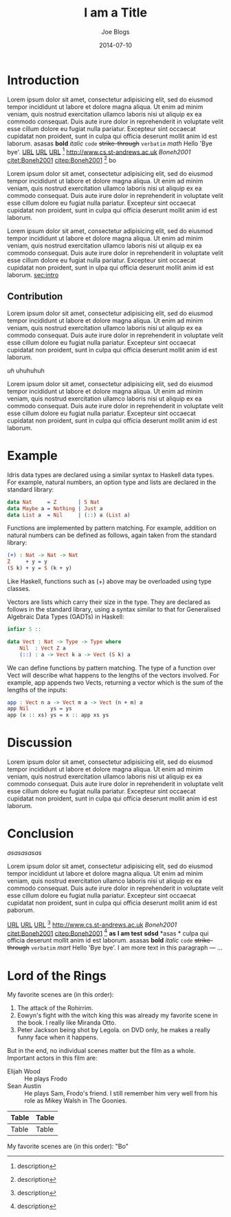 #+TITLE: I am a Title
#+AUTHOR: Joe Blogs
#+DATE: 2014-07-10

* Introduction
<<sec:intro>>

Lorem ipsum dolor sit amet, consectetur adipisicing elit, sed do
eiusmod tempor incididunt ut labore et dolore magna aliqua. Ut enim ad
minim veniam, quis nostrud exercitation ullamco laboris nisi ut
aliquip ex ea commodo consequat. Duis aute irure dolor in
reprehenderit in voluptate velit esse cillum dolore eu fugiat nulla
pariatur. Excepteur sint occaecat cupidatat non proident, sunt in
culpa qui officia deserunt mollit anim id est laborum. asasas *bold*
/italic/ ~code~ +strike-through+ =verbatim= $math$ Hello 'Bye bye'.
[[http://www.cs.st-andrews.ac.uk][URL]] [[http://www.cs.st-andrews.ac.uk][URL]] [[http://www.cs.st-andrews.ac.uk][URL]] [fn:label:description] [[http://www.cs.st-andrews.ac.uk]]
[[Boneh2001]] [[citet:Boneh2001]] [[citep:Boneh2001]] [fn:label:description] bo

Lorem ipsum dolor sit amet, consectetur adipisicing elit, sed do
eiusmod tempor incididunt ut labore et dolore magna aliqua. Ut enim ad
minim veniam, quis nostrud exercitation ullamco laboris nisi ut
aliquip ex ea commodo consequat. Duis aute irure dolor in
reprehenderit in voluptate velit esse cillum dolore eu fugiat nulla
pariatur. Excepteur sint occaecat cupidatat non proident, sunt in
culpa qui officia deserunt mollit anim id est laborum.

Lorem ipsum dolor sit amet, consectetur adipisicing elit, sed do
eiusmod tempor incididunt ut labore et dolore magna aliqua. Ut enim ad
minim veniam, quis nostrud exercitation ullamco laboris nisi ut
aliquip ex ea commodo consequat. Duis aute irure dolor in
reprehenderit in voluptate velit esse cillum dolore eu fugiat nulla
pariatur. Excepteur sint occaecat cupidatat non proident, sunt in ulpa qui officia deserunt mollit anim id est laborum. [[sec:intro]]

** Contribution

Lorem ipsum dolor sit amet, consectetur adipisicing elit, sed do
eiusmod tempor incididunt ut labore et dolore magna aliqua. Ut enim ad
minim veniam, quis nostrud exercitation ullamco laboris nisi ut
aliquip ex ea commodo consequat. Duis aute irure dolor in
reprehenderit in voluptate velit esse cillum dolore eu fugiat nulla
pariatur. Excepteur sint occaecat cupidatat non proident, sunt in
culpa qui officia deserunt mollit anim id est laborum.

#+BEGIN_VERSE
/uh/ uhuhuhuh
#+END_VERSE

Lorem ipsum dolor sit amet, consectetur adipisicing elit, sed do
eiusmod tempor incididunt ut labore et dolore magna aliqua. Ut enim ad
minim veniam, quis nostrud exercitation ullamco laboris nisi ut
aliquip ex ea commodo consequat. Duis aute irure dolor in
reprehenderit in voluptate velit esse cillum dolore eu fugiat nulla
pariatur. Excepteur sint occaecat cupidatat non proident, sunt in
culpa qui officia deserunt mollit anim id est laborum.

* Example
<<sec:intro:con>>

Idris data types are declared using a similar syntax to Haskell data types. For example, natural numbers, an option type and lists are declared in the standard library:

#+BEGIN_SRC idris
  data Nat     = Z       | S Nat
  data Maybe a = Nothing | Just a
  data List a  = Nil     | (::) a (List a)
#+END_SRC

Functions are implemented by pattern matching. For example, addition on natural numbers can be defined as follows, again taken from the standard library:

#+BEGIN_SRC idris
(+) : Nat -> Nat -> Nat
Z     + y = y
(S k) + y = S (k + y)
#+END_SRC

Like Haskell, functions such as (+) above may be overloaded using type classes.

Vectors are lists which carry their size in the type. They are declared as follows in the standard library, using a syntax similar to that for Generalised Algebraic Data Types (GADTs) in Haskell:

#+BEGIN_SRC idris
infixr 5 ::

data Vect : Nat -> Type -> Type where
    Nil  : Vect Z a
    (::) : a -> Vect k a -> Vect (S k) a
#+END_SRC

We can define functions by pattern matching. The type of a function over Vect will describe what happens to the lengths of the vectors involved. For example, app appends two Vects, returning a vector which is the sum of the lengths of the inputs:

#+BEGIN_SRC idris
app : Vect n a -> Vect m a -> Vect (n + m) a
app Nil       ys = ys
app (x :: xs) ys = x :: app xs ys
#+END_SRC

* Discussion

Lorem ipsum dolor sit amet, consectetur adipisicing elit, sed do
eiusmod tempor incididunt ut labore et dolore magna aliqua. Ut enim ad
minim veniam, quis nostrud exercitation ullamco laboris nisi ut
aliquip ex ea commodo consequat. Duis aute irure dolor in
reprehenderit in voluptate velit esse cillum dolore eu fugiat nulla
pariatur. Excepteur sint occaecat cupidatat non proident, sunt in
culpa qui officia deserunt mollit anim id est laborum.

* Conclusion

#+CAPTION: Figure
#+NAME: fig:fig
[[asasasasas]]

Lorem ipsum dolor sit amet, consectetur adipisicing elit, sed do
eiusmod tempor incididunt ut labore et dolore magna aliqua. Ut enim ad
minim veniam, quis nostrud exercitation ullamco laboris nisi ut
aliquip ex ea commodo consequat. Duis aute irure dolor in
reprehenderit in voluptate velit esse cillum dolore eu fugiat nulla
pariatur. Excepteur sint occaecat cupidatat non proident, sunt in
culpa qui officia deserunt mollit anim id est paborum.

[[http://www.cs.st-andrews.ac.uk][URL]] [[http://www.cs.st-andrews.ac.uk][URL]] [[http://www.cs.st-andrews.ac.uk][URL]] [fn:label:description] [[http://www.cs.st-andrews.ac.uk]]
[[Boneh2001]] [[citet:Boneh2001]] [[citep:Boneh2001]] [fn:label:description]
*as* *I am test* *sdsd* *asas *
culpa qui officia deserunt mollit anim id est laborum. asasas *bold*
/italic/ ~code~ +strike-through+ =verbatim= $mart$ Hello 'Bye bye'.
I am more text in this paragraph
--- ...


* Lord of the Rings
My favorite scenes are (in this order):

1. The attack of the Rohirrim.
2. Eowyn's fight with the witch king this was already my favorite scene in the book. I really like Miranda Otto.
3. Peter Jackson being shot by Legola. on DVD only, he makes a really funny face when it happens.

But in the end, no individual scenes matter but the film as a whole.
Important actors in this film are:

- Elijah Wood :: He plays Frodo
- Sean Austin :: He plays Sam, Frodo's friend.  I still remember him very well from his role as Mikey Walsh in The Goonies.

| Table | Table |
|-------+-------|
| Table | Table |



My favorite scenes are (in this order): "Bo"
